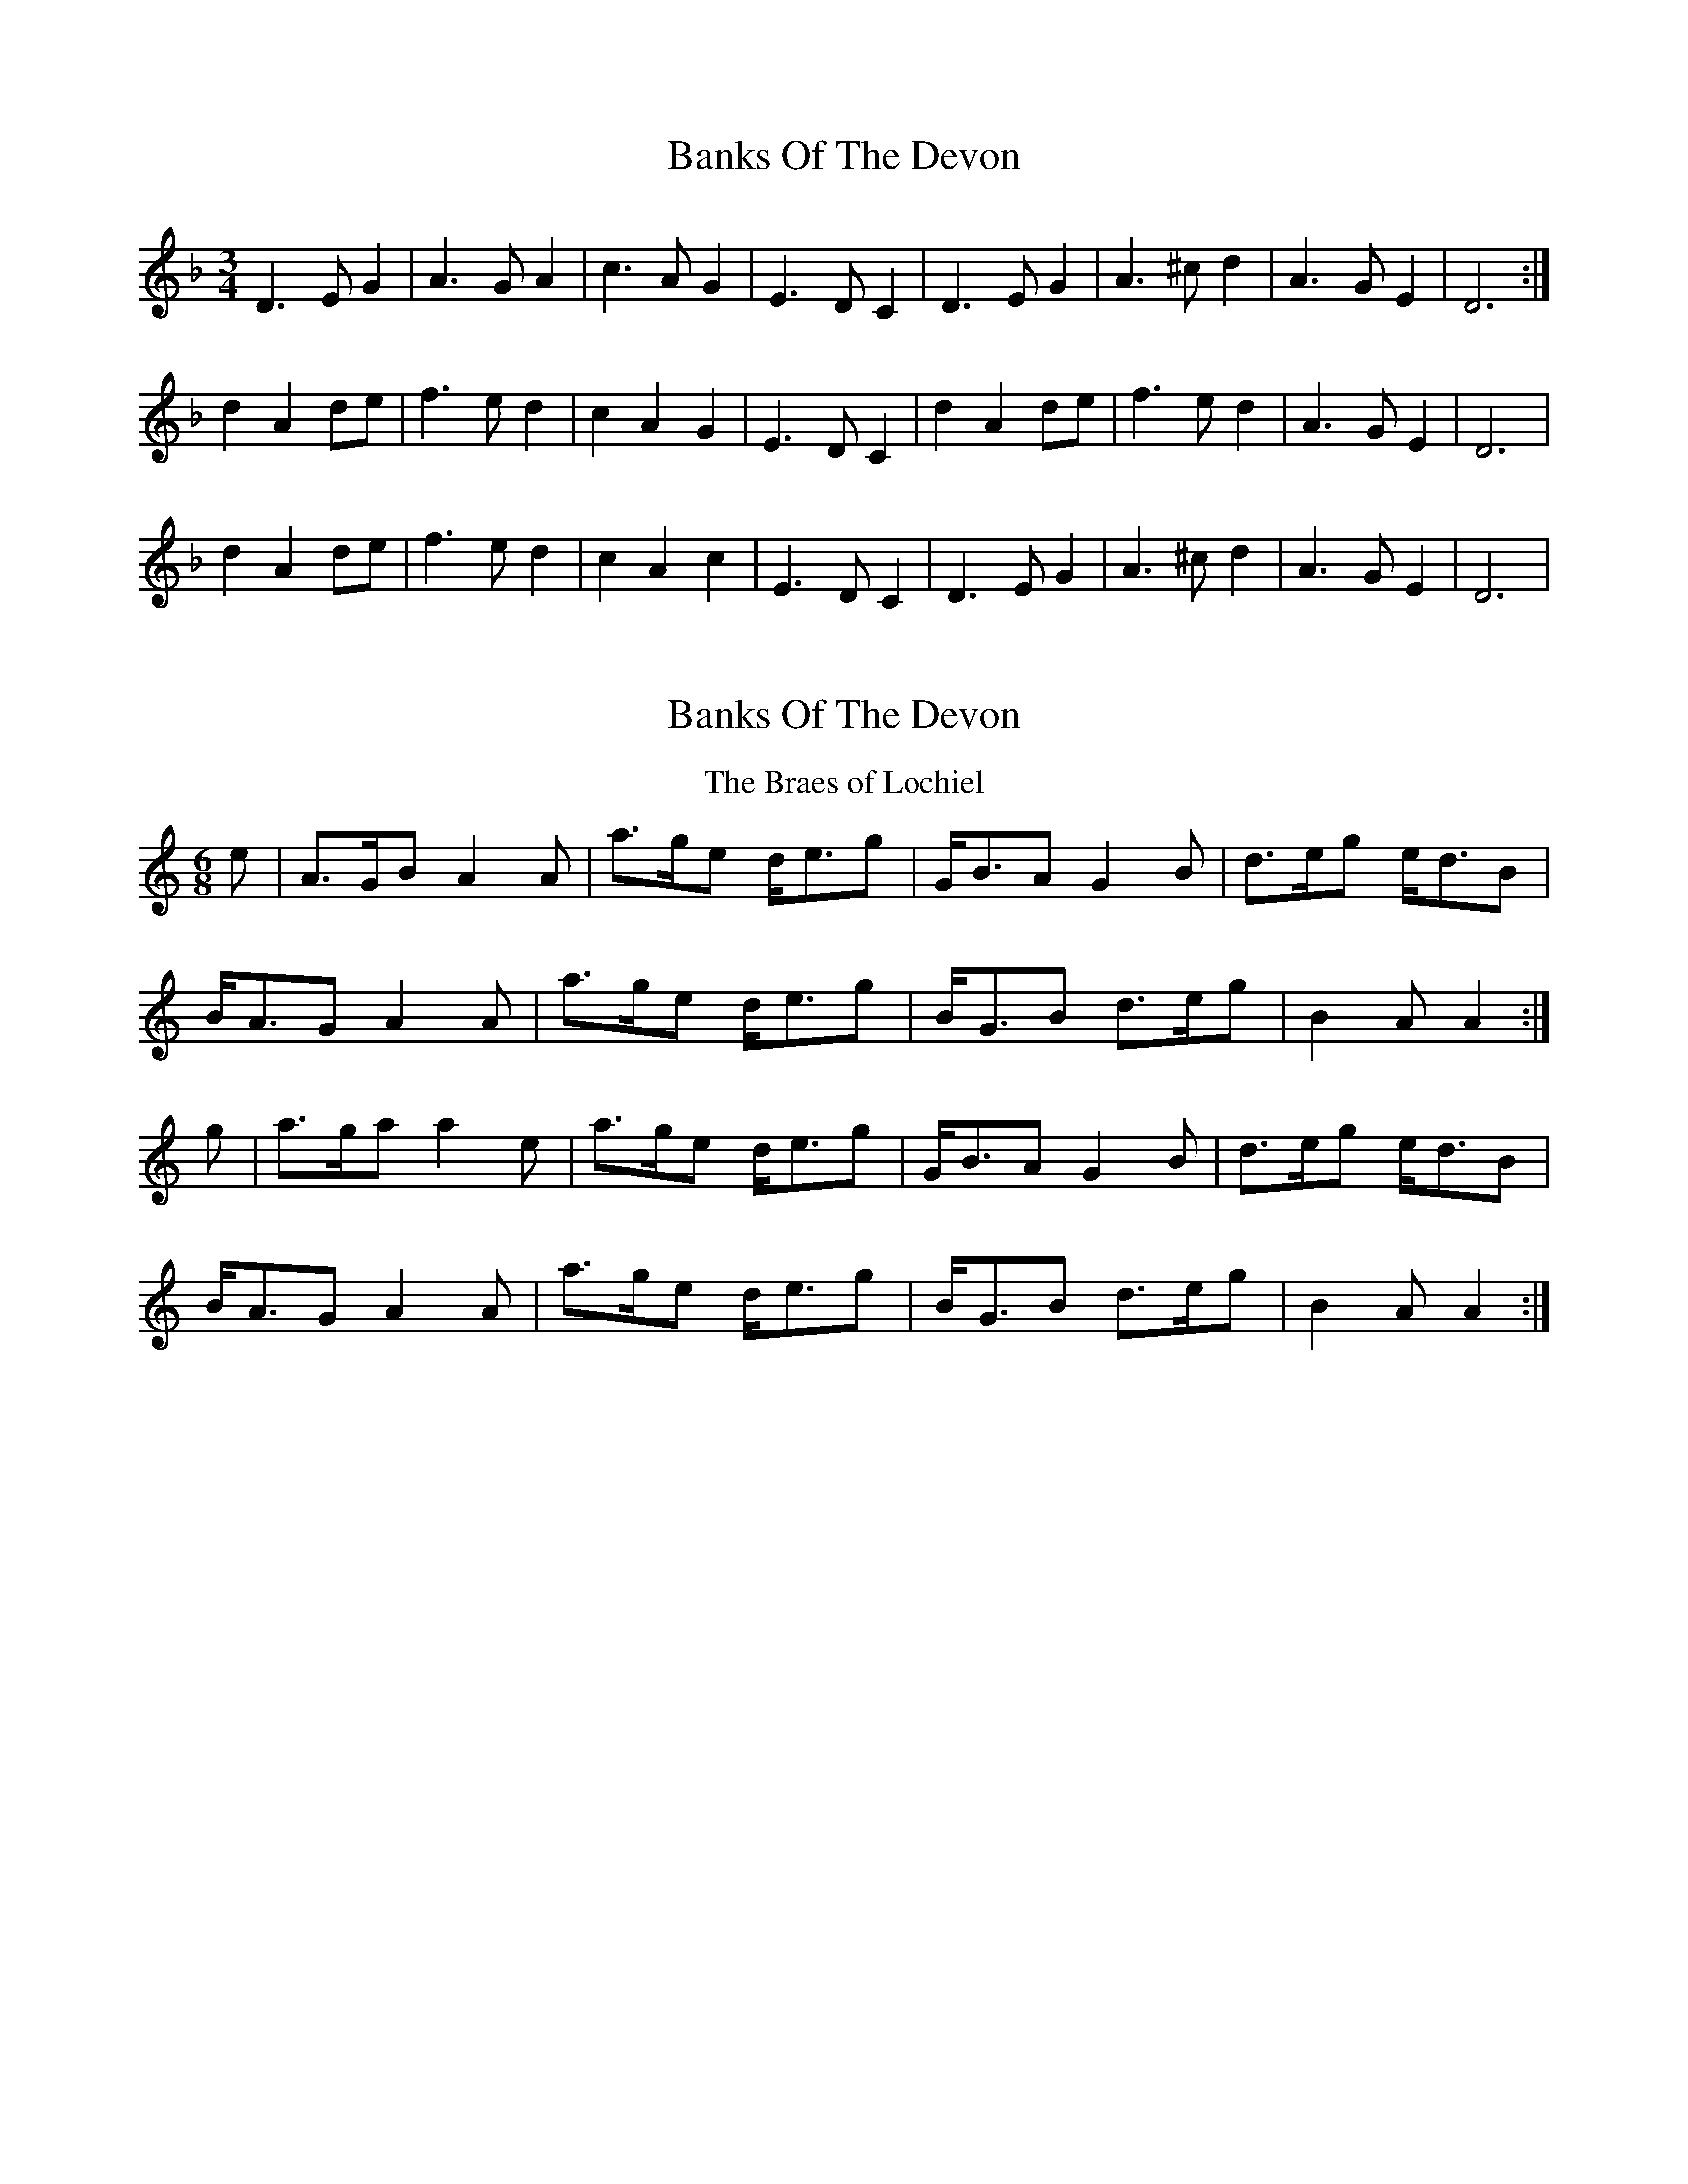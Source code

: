 X: 1
T: Banks Of The Devon
Z: AB
S: https://thesession.org/tunes/7271#setting7271
R: waltz
M: 3/4
L: 1/8
K: Dmin
R: slow air
D3EG2|A3GA2|c3AG2|E3DC2|D3EG2|A3^cd2|A3GE2|D6:|
d2A2de|f3ed2|c2A2G2|E3DC2|d2A2de|f3ed2|A3GE2|D6|
d2A2de|f3ed2|c2A2c2|E3DC2|D3EG2|A3^cd2|A3GE2|D6|
X: 2
T: Banks Of The Devon
Z: AB
S: https://thesession.org/tunes/7271#setting18797
R: waltz
M: 3/4
L: 1/8
K: Amin
T:The Braes of Lochiel
M:6/8
e|A>GB A2A|a>ge d<eg|G<BA G2B |d>eg e<dB|
B<AG A2A|a>ge d<eg|B<GB d>eg|B2A A2 :|
g|a>ga a2e|a>ge d<eg|G<BA G2B |d>eg e<dB|
B<AG A2A|a>ge d<eg|B<GB d>eg|B2A A2 :|
